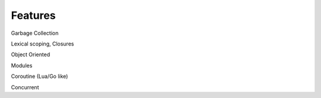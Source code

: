 Features
========


Garbage Collection

Lexical scoping, Closures

Object Oriented

Modules

Coroutine (Lua/Go like)

Concurrent 
